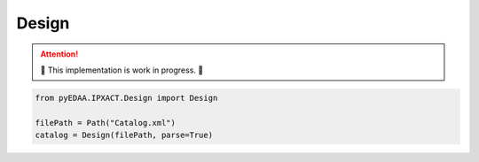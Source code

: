 .. _DESIGN:

Design
######

.. attention::

   🚧 This implementation is work in progress. 🚧

.. code-block:: python

   from pyEDAA.IPXACT.Design import Design

   filePath = Path("Catalog.xml")
   catalog = Design(filePath, parse=True)
